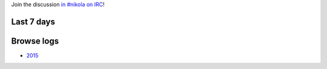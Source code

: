 .. title: Logs for #nikola
.. slug: index
.. date: 1970-01-01T00:00:00Z
.. tags: 
.. category: 
.. link: 
.. description: 
.. type: text

.. class:: lead

Join the discussion `in #nikola on IRC <ircs://chat.freenode.net:6697/#nikola>`_!

Last 7 days
-----------

.. post-list::
   :stop: 7

Browse logs
-----------

* `2015 </2015/>`_
